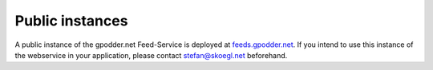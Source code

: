 Public instances
================

A public instance of the gpodder.net Feed-Service is deployed at
`feeds.gpodder.net <http://feeds.gpodder.net>`_. If you intend to use this
instance of the webservice in your application, please contact
stefan@skoegl.net beforehand.

